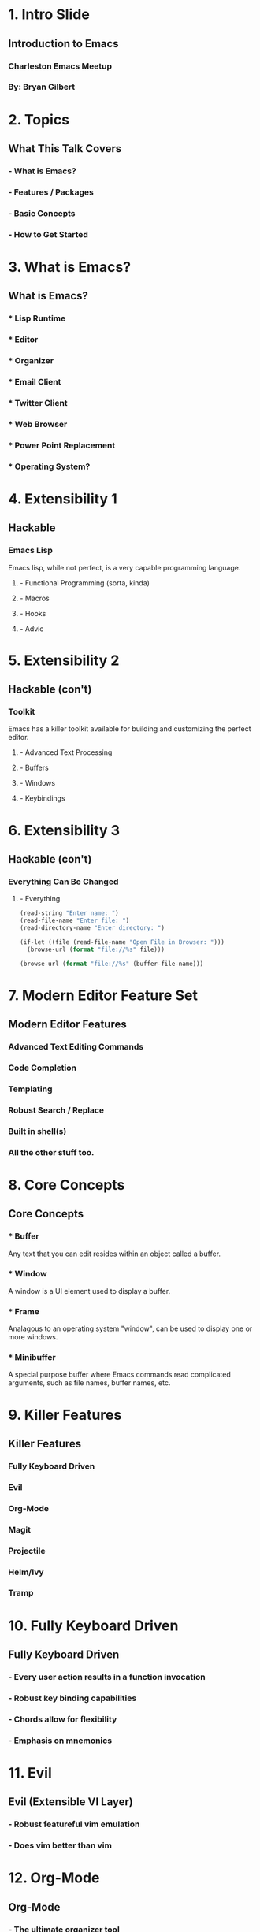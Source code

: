 #+STARTUP: inlineimages

* 1. Intro Slide






** Introduction to Emacs
*** Charleston Emacs Meetup
*** By: Bryan Gilbert

* 2. Topics

** What This Talk Covers

*** - What is Emacs?

*** - Features / Packages

*** - Basic Concepts

*** - How to Get Started

* 3. What is Emacs?

** What is Emacs?

*** * Lisp Runtime

*** * Editor

*** * Organizer

*** * Email Client

*** * Twitter Client

*** * Web Browser

*** * Power Point Replacement

*** * Operating System?

* 4. Extensibility 1

** Hackable

*** Emacs Lisp
Emacs lisp, while not perfect, is a very capable programming language.

**** - Functional Programming (sorta, kinda)
**** - Macros
**** - Hooks
**** - Advic

* 5. Extensibility 2

** Hackable (con't)

*** Toolkit
Emacs has a killer toolkit available for building and customizing the perfect editor.

**** - Advanced Text Processing
**** - Buffers
**** - Windows
**** - Keybindings

* 6. Extensibility 3

** Hackable (con't)

*** Everything Can Be Changed

**** - Everything.

#+BEGIN_SRC emacs-lisp
  (read-string "Enter name: ")
  (read-file-name "Enter file: ")
  (read-directory-name "Enter directory: ")

  (if-let ((file (read-file-name "Open File in Browser: ")))
    (browse-url (format "file://%s" file)))

  (browse-url (format "file://%s" (buffer-file-name)))
#+END_SRC

* 7. Modern Editor Feature Set

** Modern Editor Features

*** Advanced Text Editing Commands

*** Code Completion

*** Templating

*** Robust Search / Replace

*** Built in shell(s)

*** All the other stuff too.

* 8. Core Concepts

** Core Concepts

*** * Buffer
Any text that you can edit resides within an object called a buffer.

*** * Window
A window is a UI element used to display a buffer.

*** * Frame
Analagous to an operating system "window", can be used to display one or more windows.

*** * Minibuffer
A special purpose buffer where Emacs commands read complicated arguments, such as file names, buffer names, etc.

* 9. Killer Features

** Killer Features

*** Fully Keyboard Driven

*** Evil

*** Org-Mode

*** Magit

*** Projectile

*** Helm/Ivy

*** Tramp

* 10. Fully Keyboard Driven

** Fully Keyboard Driven

*** - Every user action results in a function invocation

*** - Robust key binding capabilities

*** - Chords allow for flexibility

*** - Emphasis on mnemonics

* 11. Evil

** Evil (Extensible VI Layer)

*** - Robust featureful vim emulation

*** - Does vim better than vim

* 12. Org-Mode

** Org-Mode

*** - The ultimate organizer tool

*** - Note taking

*** - Todo list management

*** - Agenda

* 13. Magit

** Magit (The Magical Git Client)

*** - Wraps and improves almost every possible git command

*** - Recent successful kickstarter (130%!)

* 14. Projectile

** Projectile

*** Ad-hoc project support
*** Open files / search in project
*** Fast and requires no external dependencies

* 15. Helm/Ivy

** Helm/Ivy (completing-read)

*** Nice interface for completing anything

*** Support for a wide range of functionality

* 16. Tramp

** Tramp (Transparent Remote Access, Multiple Protocols)

*** - Seamlessly edit files as if they were local

*** - Speaks many different protocols (ssh, sftp, ftp, sudo)

* 17. Getting Started

** Getting Started (Use Spacemacs)

*** No really ... use Spacemacs

*** Batteries included

*** Huge community

*** Wealth of documentation

* 18. Self Documenting

** Use the Documentation Luke

*** * describe-key (C-h k)

*** * describe-function (C-h f)

*** * describe-variable (C-h v)

*** * describe-mode (C-h m)

*** * describe-bindings (C-h b)

*** * info (C-h i)


  
